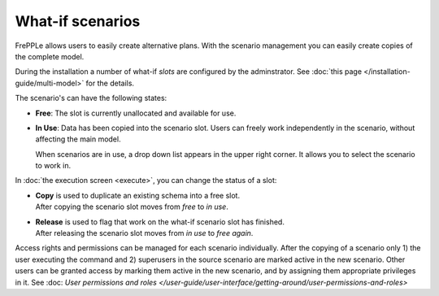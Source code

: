 =================
What-if scenarios
=================

FrePPLe allows users to easily create alternative plans. With the scenario
management you can easily create copies of the complete model.

During the installation a number of what-if *slots* are configured by the
adminstrator. See :doc:`this page </installation-guide/multi-model>` for the
details.

The scenario's can have the following states:

* **Free**:
  The slot is currently unallocated and available for use.

* **In Use**:
  Data has been copied into the scenario slot. Users can freely work
  independently in the scenario, without affecting the main model.

  When scenarios are in use, a drop down list appears in the upper right
  corner. It allows you to select the scenario to work in.

  .. image:: _images/scenario-selection.png
   :alt: Scenario selection

In :doc:`the execution screen <execute>`, you can change the status of a slot:

* | **Copy** is used to duplicate an existing schema into a free slot.
  | After copying the scenario slot moves from *free* to *in use*.

* | **Release** is used to flag that work on the what-if scenario
    slot has finished.
  | After releasing the scenario slot moves from *in use* to *free again*.

Access rights and permissions can be managed for each scenario individually.
After the copying of a scenario only 1) the user executing the command
and 2) superusers in the source scenario are marked active in the new scenario.
Other users can be granted access by marking them active in the new scenario, and
by assigning them appropriate privileges in it.
See :doc: `User permissions and roles </user-guide/user-interface/getting-around/user-permissions-and-roles>`

